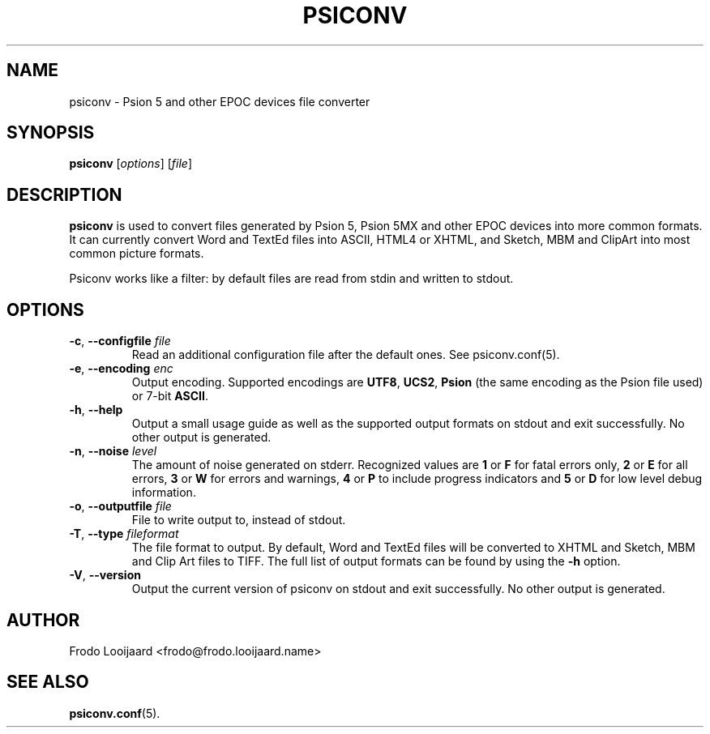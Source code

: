 .TH PSICONV 1 "October 19, 2014" 0.9.9 ""
.SH NAME
psiconv \- Psion 5 and other EPOC devices file converter
.SH SYNOPSIS
.B psiconv
.RI [ options ]
.RI [ file ]
.SH DESCRIPTION
.B psiconv
is used to convert files generated by Psion 5, Psion 5MX and other EPOC devices into more common formats. It can currently convert Word and TextEd files into ASCII, HTML4 or XHTML, and Sketch, MBM and ClipArt into most common picture formats. 

Psiconv works like a filter: by default files are read from stdin and written
to stdout. 
.SH OPTIONS
.TP
.BR \-c , " \-\-configfile \fIfile\fP"
Read an additional configuration file after the default ones. See psiconv.conf(5).
.TP
.BR \-e , " \-\-encoding \fIenc\fP"
Output encoding. Supported encodings are \fBUTF8\fP, \fBUCS2\fP, \fBPsion\fP (the same encoding as the Psion file used) or 7-bit \fBASCII\fP.
.TP
.BR \-h , " \-\-help"
Output a small usage guide as well as the supported output formats on stdout and exit successfully. No other output is generated.
.TP
.BR \-n , " \-\-noise \fIlevel\fP"
The amount of noise generated on stderr. Recognized values are \fB1\fP or \fBF\fP for fatal errors only, \fB2\fP or \fBE\fP for all errors, \fB3\fP or \fBW\fP for errors and warnings, \fB4\fP or \fBP\fP to include progress indicators and \fB5\fP or \fBD\fP for low level debug information.
.TP
.BR \-o , " \-\-outputfile \fIfile\fP"
File to write output to, instead of stdout.
.TP
.BR \-T , " \-\-type \fIfileformat\fP"
The file format to output. By default, Word and TextEd files will be converted to XHTML and Sketch, MBM and Clip Art files to TIFF. The full list of output formats can be found by using the \fB-h\fP option.
.TP
.BR \-V , " \-\-version"
Output the current version of psiconv on stdout and exit successfully. No other output is generated.
.SH AUTHOR
Frodo Looijaard <frodo@frodo.looijaard.name>
.SH "SEE ALSO"
.BR psiconv.conf (5).


